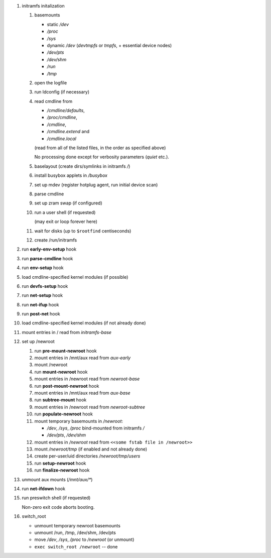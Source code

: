 #. initramfs initalization

   #. basemounts

      * static */dev*
      * */proc*
      * */sys*
      * dynamic */dev* (*devtmpfs* or *tmpfs*, + essential device nodes)
      * */dev/pts*
      * */dev/shm*
      * */run*
      * */tmp*

   #. open the logfile

   #. run ldconfig (if necessary)

   #. read cmdline from

      * */cmdline/defaults*,
      * */proc/cmdline*,
      * */cmdline*,
      * */cmdline.extend* and
      * */cmdline.local*

      (read from all of the listed files, in the order as specified above)

      No processing done except for verbosity parameters (*quiet* etc.).

   #. baselayout (create dirs/symlinks in initramfs */*)

   #. install busybox applets in */busybox*

   #. set up mdev (register hotplug agent, run initial device scan)

   #. parse cmdline

   #. set up zram swap (if configured)

   #. run a user shell (if requested)

      (may exit or loop forever here)

   #. wait for disks (up to ``$rootfind`` centiseconds)

   #. create /run/initramfs

#. run **early-env-setup** hook

#. run **parse-cmdline** hook

#. run **env-setup** hook

#. load cmdline-specified kernel modules (if possible)

#. run **devfs-setup** hook

#. run **net-setup** hook

#. run **net-ifup** hook

#. run **post-net** hook

#. load cmdline-specified kernel modules (if not already done)

#. mount entries in / read from *initramfs-base*

#. set up /newroot

   #. run **pre-mount-newroot** hook

   #. mount entries in /mnt/aux read from *aux-early*

   #. mount /newroot

   #. run **mount-newroot** hook

   #. mount entries in /newroot read from *newroot-base*

   #. run **post-mount-newroot** hook

   #. mount entries in /mnt/aux read from *aux-base*

   #. run **subtree-mount** hook

   #. mount entries in /newroot read from *newroot-subtree*

   #. run **populate-newroot** hook

   #. mount temporary basemounts in */newroot*:

      * */dev*, */sys*, */proc* bind-mounted from initramfs */*
      * */dev/pts*, */dev/shm*

   #. mount entries in */newroot* read from ``<<some fstab file in /newroot>>``

   #. mount */newroot/tmp* (if enabled and not already done)

   #. create per-user/uid directories */newroot/tmp/users*

   #. run **setup-newroot** hook

   #. run **finalize-newroot** hook

#. unmount aux mounts (*/mnt/aux/\**)

#. run **net-ifdown** hook

#. run preswitch shell (if requested)

   Non-zero exit code aborts booting.

#. switch_root

   * unmount temporary newroot basemounts
   * unmount /run, /tmp, /dev/shm, /dev/pts
   * move  */dev*, */sys*, */proc* to */newroot* (or unmount)
   * ``exec switch_root /newroot`` -- done

